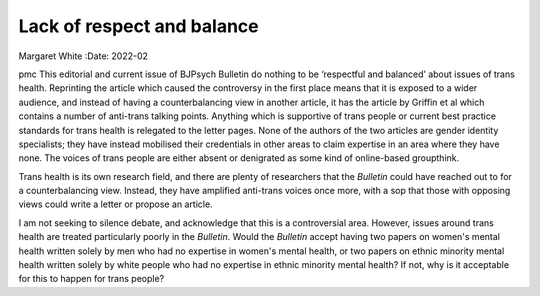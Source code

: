 ===========================
Lack of respect and balance
===========================

Margaret White
:Date: 2022-02


.. contents::
   :depth: 3
..

pmc
This editorial and current issue of BJPsych Bulletin do nothing to be
‘respectful and balanced’ about issues of trans health. Reprinting the
article which caused the controversy in the first place means that it is
exposed to a wider audience, and instead of having a counterbalancing
view in another article, it has the article by Griffin et al which
contains a number of anti-trans talking points. Anything which is
supportive of trans people or current best practice standards for trans
health is relegated to the letter pages. None of the authors of the two
articles are gender identity specialists; they have instead mobilised
their credentials in other areas to claim expertise in an area where
they have none. The voices of trans people are either absent or
denigrated as some kind of online-based groupthink.

Trans health is its own research field, and there are plenty of
researchers that the *Bulletin* could have reached out to for a
counterbalancing view. Instead, they have amplified anti-trans voices
once more, with a sop that those with opposing views could write a
letter or propose an article.

I am not seeking to silence debate, and acknowledge that this is a
controversial area. However, issues around trans health are treated
particularly poorly in the *Bulletin*. Would the *Bulletin* accept
having two papers on women's mental health written solely by men who had
no expertise in women's mental health, or two papers on ethnic minority
mental health written solely by white people who had no expertise in
ethnic minority mental health? If not, why is it acceptable for this to
happen for trans people?
